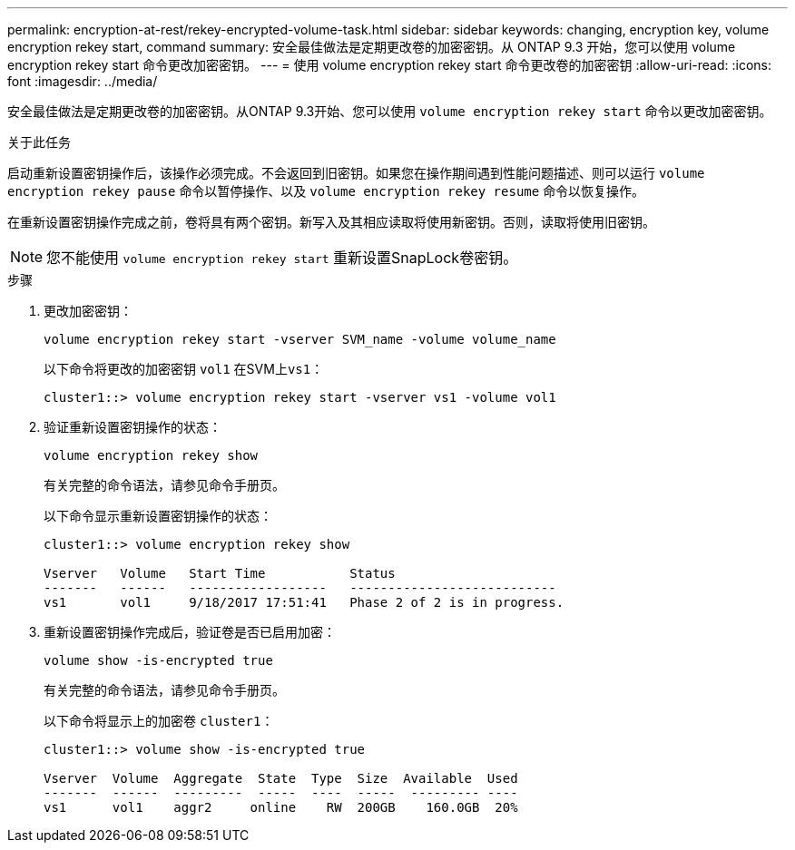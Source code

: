 ---
permalink: encryption-at-rest/rekey-encrypted-volume-task.html 
sidebar: sidebar 
keywords: changing, encryption key, volume encryption rekey start, command 
summary: 安全最佳做法是定期更改卷的加密密钥。从 ONTAP 9.3 开始，您可以使用 volume encryption rekey start 命令更改加密密钥。 
---
= 使用 volume encryption rekey start 命令更改卷的加密密钥
:allow-uri-read: 
:icons: font
:imagesdir: ../media/


[role="lead"]
安全最佳做法是定期更改卷的加密密钥。从ONTAP 9.3开始、您可以使用 `volume encryption rekey start` 命令以更改加密密钥。

.关于此任务
启动重新设置密钥操作后，该操作必须完成。不会返回到旧密钥。如果您在操作期间遇到性能问题描述、则可以运行 `volume encryption rekey pause` 命令以暂停操作、以及 `volume encryption rekey resume` 命令以恢复操作。

在重新设置密钥操作完成之前，卷将具有两个密钥。新写入及其相应读取将使用新密钥。否则，读取将使用旧密钥。

[NOTE]
====
您不能使用 `volume encryption rekey start` 重新设置SnapLock卷密钥。

====
.步骤
. 更改加密密钥：
+
`volume encryption rekey start -vserver SVM_name -volume volume_name`

+
以下命令将更改的加密密钥 `vol1` 在SVM上``vs1``：

+
[listing]
----
cluster1::> volume encryption rekey start -vserver vs1 -volume vol1
----
. 验证重新设置密钥操作的状态：
+
`volume encryption rekey show`

+
有关完整的命令语法，请参见命令手册页。

+
以下命令显示重新设置密钥操作的状态：

+
[listing]
----
cluster1::> volume encryption rekey show

Vserver   Volume   Start Time           Status
-------   ------   ------------------   ---------------------------
vs1       vol1     9/18/2017 17:51:41   Phase 2 of 2 is in progress.
----
. 重新设置密钥操作完成后，验证卷是否已启用加密：
+
`volume show -is-encrypted true`

+
有关完整的命令语法，请参见命令手册页。

+
以下命令将显示上的加密卷 `cluster1`：

+
[listing]
----
cluster1::> volume show -is-encrypted true

Vserver  Volume  Aggregate  State  Type  Size  Available  Used
-------  ------  ---------  -----  ----  -----  --------- ----
vs1      vol1    aggr2     online    RW  200GB    160.0GB  20%
----

